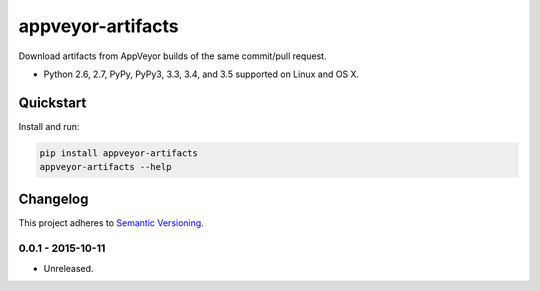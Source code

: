 ==================
appveyor-artifacts
==================

Download artifacts from AppVeyor builds of the same commit/pull request.

* Python 2.6, 2.7, PyPy, PyPy3, 3.3, 3.4, and 3.5 supported on Linux and OS X.

.. image:: https://img.shields.io/travis/Robpol86/appveyor-artifacts/master.svg?style=flat-square&label=Travis%20CI
    :target: https://travis-ci.org/Robpol86/appveyor-artifacts
    :alt: Build Status

.. image:: https://img.shields.io/codecov/c/github/Robpol86/appveyor-artifacts/master.svg?style=flat-square&label=Codecov
    :target: https://codecov.io/github/Robpol86/appveyor-artifacts
    :alt: Coverage Status

.. image:: https://img.shields.io/pypi/v/appveyor-artifacts.svg?style=flat-square&label=Latest
    :target: https://pypi.python.org/pypi/appveyor-artifacts/
    :alt: Latest Version

.. image:: https://img.shields.io/pypi/dm/appveyor-artifacts.svg?style=flat-square&label=PyPI%20Downloads
    :target: https://pypi.python.org/pypi/appveyor-artifacts/
    :alt: Downloads

Quickstart
==========

Install and run:

.. code:: bash

    pip install appveyor-artifacts
    appveyor-artifacts --help

Changelog
=========

This project adheres to `Semantic Versioning <http://semver.org/>`_.

0.0.1 - 2015-10-11
------------------

* Unreleased.
